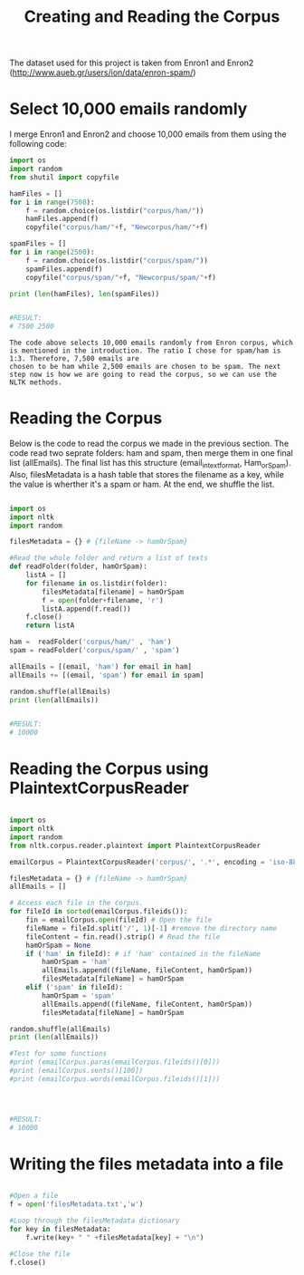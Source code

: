 #+title: Creating and Reading the Corpus

The dataset used for this project is taken from Enron1 and Enron2 (http://www.aueb.gr/users/ion/data/enron-spam/)

* Select 10,000 emails randomly

I merge Enron1 and Enron2 and choose 10,000 emails from them using the following code:

#+begin_src python
import os
import random
from shutil import copyfile

hamFiles = []
for i in range(7500):
    f = random.choice(os.listdir("corpus/ham/"))
    hamFiles.append(f)
    copyfile("corpus/ham/"+f, "Newcorpus/ham/"+f)
    
spamFiles = []
for i in range(2500):
    f = random.choice(os.listdir("corpus/spam/"))
    spamFiles.append(f)
    copyfile("corpus/spam/"+f, "Newcorpus/spam/"+f)

print (len(hamFiles), len(spamFiles))


#RESULT:
# 7500 2500

#+end_src


#+BEGIN_EXAMPLE
The code above selects 10,000 emails randomly from Enron corpus, which is mentioned in the introduction. The ratio I chose for spam/ham is 1:3. Therefore, 7,500 emails are
chosen to be ham while 2,500 emails are chosen to be spam. The next step now is how we are going to read the corpus, so we can use the NLTK methods.
#+END_EXAMPLE



* Reading the Corpus

Below is the code to read the corpus we made in the previous section. The code read two seprate folders: ham and spam, then merge them in one final list (allEmails). The final list
has this structure (email_in_text_format, Ham_or_Spam). Also, filesMetadata is a hash table that stores the filename as a key, while the value is wherther it's a spam or ham. 
At the end, we shuffle the list. 

#+begin_src python

import os
import nltk
import random

filesMetadata = {} # {fileName -> hamOrSpam}

#Read the whole folder and return a list of texts
def readFolder(folder, hamOrSpam):
    listA = []
    for filename in os.listdir(folder):
        filesMetadata[filename] = hamOrSpam
        f = open(folder+filename, 'r')
        listA.append(f.read())
    f.close()
    return listA

ham =  readFolder('corpus/ham/' , 'ham')
spam = readFolder('corpus/spam/' , 'spam')

allEmails = [(email, 'ham') for email in ham]
allEmails += [(email, 'spam') for email in spam]

random.shuffle(allEmails)
print (len(allEmails))


#RESULT:
# 10000

#+end_src


* Reading the Corpus using PlaintextCorpusReader

#+begin_src python

import os
import nltk
import random
from nltk.corpus.reader.plaintext import PlaintextCorpusReader

emailCorpus = PlaintextCorpusReader('corpus/', '.*', encoding = 'iso-8859-1')

filesMetadata = {} # {fileName -> hamOrSpam}
allEmails = []

# Access each file in the corpus.
for fileId in sorted(emailCorpus.fileids()):
    fin = emailCorpus.open(fileId) # Open the file
    fileName = fileId.split('/', 1)[-1] #remove the directory name
    fileContent = fin.read().strip() # Read the file
    hamOrSpam = None
    if ('ham' in fileId): # if 'ham' contained in the fileName
        hamOrSpam = 'ham'
        allEmails.append((fileName, fileContent, hamOrSpam))
        filesMetadata[fileName] = hamOrSpam
    elif ('spam' in fileId):
        hamOrSpam = 'spam'
        allEmails.append((fileName, fileContent, hamOrSpam))
        filesMetadata[fileName] = hamOrSpam
       
random.shuffle(allEmails)
print (len(allEmails))

#Test for some functions
#print (emailCorpus.paras(emailCorpus.fileids()[0]))
#print (emailCorpus.sents()[100])
#print (emailCorpus.words(emailCorpus.fileids()[1]))




#RESULT:
# 10000

#+end_src


* Writing the files metadata into a file

#+BEGIN_SRC python

#Open a file 
f = open('filesMetadata.txt','w')

#Loop through the filesMetadata dictionary
for key in filesMetadata:
    f.write(key+ " " +filesMetadata[key] + "\n")

#Close the file
f.close()

#+END_SRC
